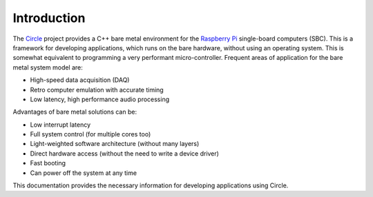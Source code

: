 Introduction
------------

The `Circle <https://github.com/rsta2/circle>`_ project provides a C++ bare metal environment for the `Raspberry Pi <https://www.raspberrypi.org>`_ single-board computers (SBC). This is a framework for developing applications, which runs on the bare hardware, without using an operating system. This is somewhat equivalent to programming a very performant micro-controller. Frequent areas of application for the bare metal system model are:

* High-speed data acquisition (DAQ)
* Retro computer emulation with accurate timing
* Low latency, high performance audio processing

Advantages of bare metal solutions can be:

* Low interrupt latency
* Full system control (for multiple cores too)
* Light-weighted software architecture (without many layers)
* Direct hardware access (without the need to write a device driver)
* Fast booting
* Can power off the system at any time

This documentation provides the necessary information for developing applications using Circle.
